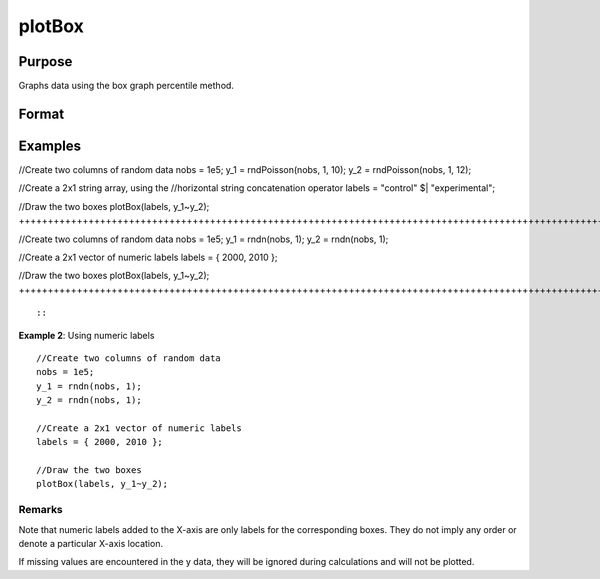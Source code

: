 
plotBox
==============================================

Purpose
----------------
Graphs data using the box graph percentile method.

Format
----------------
.. function:: plotBox(myPlot,  group_id, y)plotBox(group_id, y)

    :param myPlot: A plotControl structure.
    :type myPlot: TODO

    :param group_id: Mx1 vector for numeric labels or Mx1 string array for text labels. This contains the group numbers or string labels corresponding to each column of y data. If scalar 0, a sequence from 1 to cols(y) will be generated automatically for the X axis.
    :type group_id: TODO

    :param y: NxM matrix. Each column represents the set of y values for an individual percentiles box symbol.
    :type y: TODO

Examples
----------------

//Create two columns of random data
nobs = 1e5;
y_1 = rndPoisson(nobs, 1, 10);
y_2 = rndPoisson(nobs, 1, 12);

//Create a 2x1 string array, using the
//horizontal string concatenation operator
labels = "control" $| "experimental";

//Draw the two boxes
plotBox(labels, y_1~y_2);
++++++++++++++++++++++++++++++++++++++++++++++++++++++++++++++++++++++++++++++++++++++++++++++++++++++++++++++++++++++++++++++++++++++++++++++++++++++++++++++++++++++++++++++++++++++++++++++++++++++++++++++++++++++++++++++++++++++++++++++++++++++++++++++++++++++++++++++++++++++

//Create two columns of random data
nobs = 1e5;
y_1 = rndn(nobs, 1);
y_2 = rndn(nobs, 1);

//Create a 2x1 vector of numeric labels
labels = { 2000, 2010 };

//Draw the two boxes
plotBox(labels, y_1~y_2);
+++++++++++++++++++++++++++++++++++++++++++++++++++++++++++++++++++++++++++++++++++++++++++++++++++++++++++++++++++++++++++++++++++++++++++++++++++++++++++++++++++++++++++++++++++++++++++++++++++++++++++

::

    

::

               
           

**Example 2**: Using numeric labels
::

   //Create two columns of random data
   nobs = 1e5;
   y_1 = rndn(nobs, 1);
   y_2 = rndn(nobs, 1);

   //Create a 2x1 vector of numeric labels
   labels = { 2000, 2010 };

   //Draw the two boxes
   plotBox(labels, y_1~y_2);

::

Remarks
+++++++

Note that numeric labels added to the X-axis are only labels for the
corresponding boxes. They do not imply any order or denote a particular
X-axis location.

If missing values are encountered in the y data, they will be ignored
during calculations and will not be plotted.

.. seealso:: Functions :func:`plotHistP`, :func:`plotScatter`
